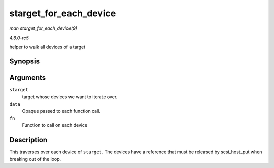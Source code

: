 .. -*- coding: utf-8; mode: rst -*-

.. _API-starget-for-each-device:

=======================
starget_for_each_device
=======================

*man starget_for_each_device(9)*

*4.6.0-rc5*

helper to walk all devices of a target


Synopsis
========

.. c:function:: void starget_for_each_device( struct scsi_target * starget, void * data, void (*fn) struct scsi_device *, void * )

Arguments
=========

``starget``
    target whose devices we want to iterate over.

``data``
    Opaque passed to each function call.

``fn``
    Function to call on each device


Description
===========

This traverses over each device of ``starget``. The devices have a
reference that must be released by scsi_host_put when breaking out of
the loop.


.. ------------------------------------------------------------------------------
.. This file was automatically converted from DocBook-XML with the dbxml
.. library (https://github.com/return42/sphkerneldoc). The origin XML comes
.. from the linux kernel, refer to:
..
.. * https://github.com/torvalds/linux/tree/master/Documentation/DocBook
.. ------------------------------------------------------------------------------
